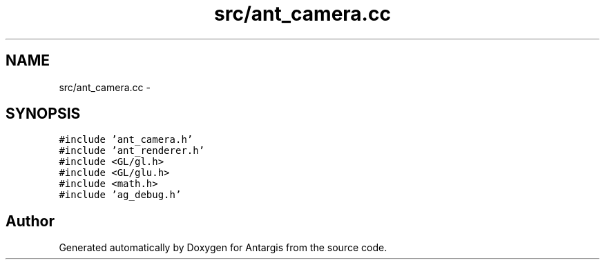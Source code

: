 .TH "src/ant_camera.cc" 3 "27 Oct 2006" "Version 0.1.9" "Antargis" \" -*- nroff -*-
.ad l
.nh
.SH NAME
src/ant_camera.cc \- 
.SH SYNOPSIS
.br
.PP
\fC#include 'ant_camera.h'\fP
.br
\fC#include 'ant_renderer.h'\fP
.br
\fC#include <GL/gl.h>\fP
.br
\fC#include <GL/glu.h>\fP
.br
\fC#include <math.h>\fP
.br
\fC#include 'ag_debug.h'\fP
.br

.SH "Author"
.PP 
Generated automatically by Doxygen for Antargis from the source code.
